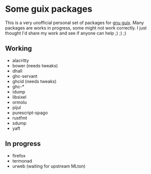 * Some guix packages
  This is a very unofficial personal set of packages for [[https://guix.gnu.org/][gnu guix]].
  Many packages are works in progress, some might not work correctly.
  I just thought I'd share my work and see if anyone can help ;) ;) ;)
** Working
   - alacritty
   - bower (needs tweaks)
   - dhall
   - ghc-servant
   - ghcid (needs tweaks)
   - ghc-*
   - idump
   - libsixel
   - ormolu
   - pijul
   - purescript-spago
   - rustfmt
   - sdump
   - yaft
** In progress
   - firefox
   - termonad
   - urweb (waiting for upstream MLton)
